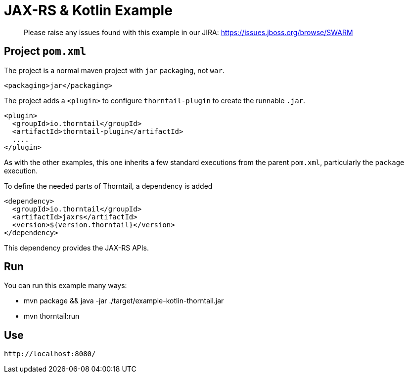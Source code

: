 = JAX-RS & Kotlin Example

> Please raise any issues found with this example in our JIRA:
> https://issues.jboss.org/browse/SWARM

== Project `pom.xml`

The project is a normal maven project with `jar` packaging, not `war`.

[source,xml]
----
<packaging>jar</packaging>
----

The project adds a `<plugin>` to configure `thorntail-plugin` to
create the runnable `.jar`.

[source,xml]
----
<plugin>
  <groupId>io.thorntail</groupId>
  <artifactId>thorntail-plugin</artifactId>
  ....
</plugin>
----

As with the other examples, this one inherits a few standard executions
from the parent `pom.xml`, particularly the `package` execution.

To define the needed parts of Thorntail, a dependency is added

[source,xml]
----
<dependency>
  <groupId>io.thorntail</groupId>
  <artifactId>jaxrs</artifactId>
  <version>${version.thorntail}</version>
</dependency>
----

This dependency provides the JAX-RS APIs.

== Run

You can run this example many ways:

* mvn package && java -jar ./target/example-kotlin-thorntail.jar
* mvn thorntail:run

== Use

    http://localhost:8080/
